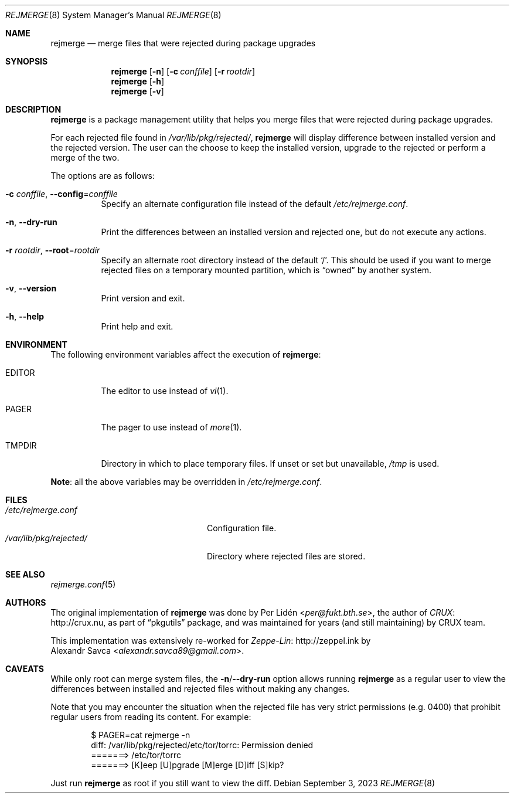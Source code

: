 .\" rejmerge(8) manual page
.\" See COPYING and COPYRIGHT files for corresponding information.
.Dd September 3, 2023
.Dt REJMERGE 8
.Os
.\" ==================================================================
.Sh NAME
.Nm rejmerge
.Nd merge files that were rejected during package upgrades
.\" ==================================================================
.Sh SYNOPSIS
.Nm rejmerge
.Op Fl n
.Op Fl c Ar conffile
.Op Fl r Ar rootdir
.Nm
.Op Fl h
.Nm
.Op Fl v
.\" ==================================================================
.Sh DESCRIPTION
.Nm
is a package management utility that helps you merge files that were
rejected during package upgrades.
.Pp
For each rejected file found in
.Pa /var/lib/pkg/rejected/ ,
.Nm
will display difference between installed version and the rejected
version.
The user can the choose to keep the installed version, upgrade to the
rejected or perform a merge of the two.
.Pp
The options are as follows:
.Bl -tag -width Ds
.It Fl c Ar conffile , Fl -config Ns = Ns Ar conffile
Specify an alternate configuration file instead of the default
.Pa /etc/rejmerge.conf .
.It Fl n , Fl -dry-run
Print the differences between an installed version and rejected one, but
do not execute any actions.
.It Fl r Ar rootdir , Fl -root Ns = Ns Ar rootdir
Specify an alternate root directory instead of the default
.Ql / .
This should be used if you want to merge rejected files on a temporary
mounted partition, which is
.Dq owned
by another system.
.It Fl v , Fl -version
Print version and exit.
.It Fl h , Fl -help
Print help and exit.
.El
.\" ==================================================================
.Sh ENVIRONMENT
The following environment variables affect the execution of
.Nm :
.Bl -tag -width Ds
.It Ev EDITOR
The editor to use instead of
.Xr vi 1 .
.It Ev PAGER
The pager to use instead of
.Xr more 1 .
.It Ev TMPDIR
Directory in which to place temporary files.
If unset or set but unavailable,
.Pa /tmp
is used.
.El
.Pp
.Sy Note :
all the above variables may be overridden in
.Pa /etc/rejmerge.conf .
.\" ==================================================================
.Sh FILES
.Bl -tag -width "/var/lib/pkg/rejected/" -compact
.It Pa /etc/rejmerge.conf
Configuration file.
.It Pa /var/lib/pkg/rejected/
Directory where rejected files are stored.
.El
.\" ==================================================================
.Sh SEE ALSO
.Xr rejmerge.conf 5
.\" ==================================================================
.Sh AUTHORS
The original implementation of
.Nm
was done by
.An Per Lidén Aq Mt per@fukt.bth.se ,
the author of
.Lk http://crux.nu CRUX ,
as part of
.Dq pkgutils
package, and was maintained for years (and still maintaining) by CRUX
team.
.Pp
This implementation was extensively re-worked for
.Lk http://zeppel.ink Zeppe-Lin
by
.An Alexandr Savca Aq Mt alexandr.savca89@gmail.com .
.\" ==================================================================
.Sh CAVEATS
While only root can merge system files, the
.Sy -n Ns / Ns Sy --dry-run
option allows running
.Nm
as a regular user to view the differences between installed and
rejected files without making any changes.
.Pp
Note that you may encounter the situation when the rejected file has
very strict permissions (e.g. 0400) that prohibit regular users from
reading its content.
For example:
.Bd -literal -offset indent
$ PAGER=cat rejmerge -n
diff: /var/lib/pkg/rejected/etc/tor/torrc: Permission denied
=======> /etc/tor/torrc
=======> [K]eep [U]pgrade [M]erge [D]iff [S]kip?
.Ed
.Pp
Just run
.Nm
as root if you still want to view the diff.
.\" vim: cc=72 tw=70
.\" End of file.
